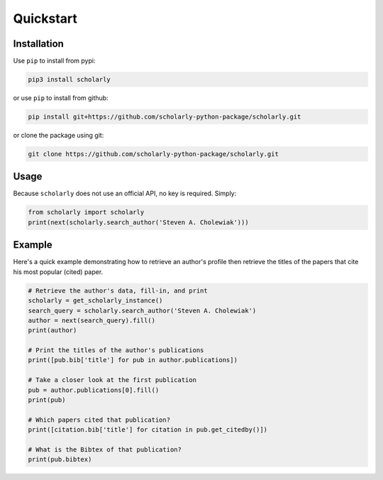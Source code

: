 Quickstart
==========

Installation
------------

Use ``pip`` to install from pypi:

.. code:: bash

    pip3 install scholarly

or use ``pip`` to install from github:

.. code:: bash

    pip install git+https://github.com/scholarly-python-package/scholarly.git

or clone the package using git:

.. code:: bash

    git clone https://github.com/scholarly-python-package/scholarly.git

Usage
-----

Because ``scholarly`` does not use an official API, no key is required.
Simply:

.. code:: python

    from scholarly import scholarly
    print(next(scholarly.search_author('Steven A. Cholewiak')))

Example
-------

Here's a quick example demonstrating how to retrieve an author's profile
then retrieve the titles of the papers that cite his most popular
(cited) paper.

.. code:: python

    # Retrieve the author's data, fill-in, and print
    scholarly = get_scholarly_instance()
    search_query = scholarly.search_author('Steven A. Cholewiak')
    author = next(search_query).fill()
    print(author)

    # Print the titles of the author's publications
    print([pub.bib['title'] for pub in author.publications])

    # Take a closer look at the first publication
    pub = author.publications[0].fill()
    print(pub)

    # Which papers cited that publication?
    print([citation.bib['title'] for citation in pub.get_citedby()])

    # What is the Bibtex of that publication?
    print(pub.bibtex)
